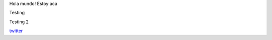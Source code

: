 .. title: Foo

Hola mundo! Estoy aca

Testing

Testing 2

`twitter <https://twitter.com/perrito666/>`__
